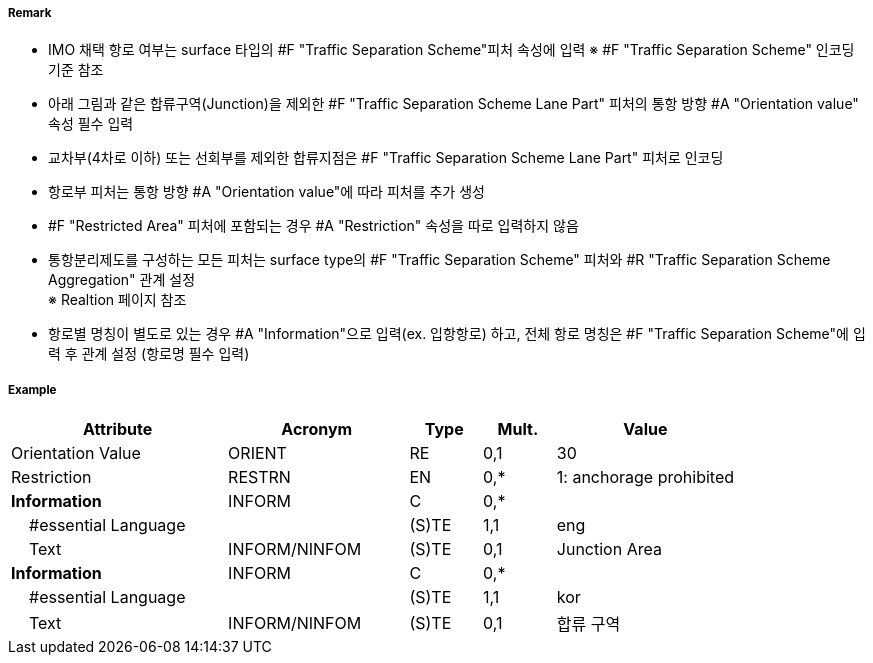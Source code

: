 // tag::TrafficSeparationSchemeLanePart[]
===== Remark
- IMO 채택 항로 여부는 surface 타입의 #F "Traffic Separation Scheme"피처 속성에 입력
  ※ #F "Traffic Separation Scheme" 인코딩 기준 참조
- 아래 그림과 같은 합류구역(Junction)을 제외한 #F "Traffic Separation Scheme Lane Part" 피처의 통항 방향 #A "Orientation value" 속성 필수 입력
- 교차부(4차로 이하) 또는 선회부를 제외한 합류지점은 #F "Traffic Separation Scheme Lane Part" 피처로 인코딩
- 항로부 피처는 통항 방향 #A "Orientation value"에 따라 피처를 추가 생성
- #F "Restricted Area" 피처에 포함되는 경우 #A "Restriction" 속성을 따로 입력하지 않음
- 통항분리제도를 구성하는 모든 피처는 surface type의 #F "Traffic Separation Scheme" 피처와 #R "Traffic Separation Scheme Aggregation" 관계 설정 +
  ※ Realtion 페이지 참조
- 항로별 명칭이 별도로 있는 경우 #A "Information"으로 입력(ex. 입항항로) 하고, 전체 항로 명칭은 #F "Traffic Separation Scheme"에 입력 후 관계 설정 (항로명 필수 입력)

////
[cols="1,1" , frame=none , grid=none, align=center]
|===
a|image:../images/TrafficSeparationSchemeLanePart/TrafficSeparationSchemeLanePart_image-1.png[width=400] 
a|image:../images/TrafficSeparationSchemeLanePart/TrafficSeparationSchemeLanePart_image-2.png[width=400] 
|===
////


===== Example
[cols="30,25,10,10,25", options="header"]
|===
|Attribute |Acronym |Type |Mult. |Value
|Orientation Value|ORIENT|RE|0,1| 30
|Restriction|RESTRN|EN|0,*| 1: anchorage prohibited
|**Information**|INFORM|C|0,*| 
|    #essential Language||(S)TE|1,1| eng
|    Text|INFORM/NINFOM|(S)TE|0,1| Junction Area
|**Information**|INFORM|C|0,*| 
|    #essential Language||(S)TE|1,1| kor
|    Text|INFORM/NINFOM|(S)TE|0,1| 합류 구역
|===

// end::TrafficSeparationSchemeLanePart[]
